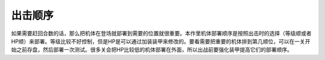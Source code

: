 .. _deployOrder:

出击顺序
=====================
如果需要赶回合数的话，那么把机体在登场就部署到需要的位置就很重要。本作里机体部署顺序是按照出击时的选择（等级顺或者HP顺）来部署。等级比较不好控制，但是HP是可以通过加装装甲来修改的。要看需要把重要的机体排到第几顺位，可以在一关开始之前存盘，然后部署一次测试。很多关会把HP比较低的机体部署在外面，所以出战前要强化装甲提高它们的部署顺序。
